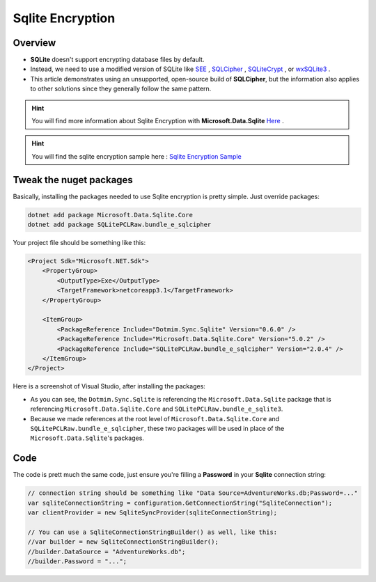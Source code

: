 Sqlite Encryption
================================

Overview
^^^^^^^^^^

- **SQLite** doesn't support encrypting database files by default. 
- Instead, we need to use a modified version of SQLite like `SEE <https://www.hwaci.com/sw/sqlite/see.html>`_ , `SQLCipher <https://www.zetetic.net/sqlcipher/>`_ , `SQLiteCrypt <http://www.sqlite-crypt.com/>`_ , or `wxSQLite3 <https://utelle.github.io/wxsqlite3>`_ . 
- This article demonstrates using an unsupported, open-source build of **SQLCipher**, but the information also applies to other solutions since they generally follow the same pattern.

.. hint:: You will find more information about Sqlite Encryption with **Microsoft.Data.Sqlite** `Here <https://docs.microsoft.com/en-us/dotnet/standard/data/sqlite/encryption?tabs=netcore-cli>`_ .

.. hint:: You will find the sqlite encryption sample here : `Sqlite Encryption Sample <https://github.com/Mimetis/Dotmim.Sync/blob/master/Samples/SqliteEncryption>`_ 


Tweak the nuget packages
^^^^^^^^^^^^^^^^^^^^^^^^

Basically, installing the packages needed to use Sqlite encryption is pretty simple. Just override packages:

.. code-block:: bash

    dotnet add package Microsoft.Data.Sqlite.Core
    dotnet add package SQLitePCLRaw.bundle_e_sqlcipher


Your project file should be something like this:

.. code-block:: xml

    <Project Sdk="Microsoft.NET.Sdk">
        <PropertyGroup>
            <OutputType>Exe</OutputType>
            <TargetFramework>netcoreapp3.1</TargetFramework>
        </PropertyGroup>

        <ItemGroup>
            <PackageReference Include="Dotmim.Sync.Sqlite" Version="0.6.0" />
            <PackageReference Include="Microsoft.Data.Sqlite.Core" Version="5.0.2" />
            <PackageReference Include="SQLitePCLRaw.bundle_e_sqlcipher" Version="2.0.4" />
        </ItemGroup>
    </Project>


Here is a screenshot of Visual Studio, after installing the packages:

.. image:: assets/SqliteEncryption01.png


- As you can see, the ``Dotmim.Sync.Sqlite`` is referencing the ``Microsoft.Data.Sqlite`` package that is referencing ``Microsoft.Data.Sqlite.Core`` and ``SQLitePCLRaw.bundle_e_sqlite3``.
- Because we made references at the root level of ``Microsoft.Data.Sqlite.Core`` and ``SQLitePCLRaw.bundle_e_sqlcipher``, these two packages will be used in place of the ``Microsoft.Data.Sqlite``'s packages.

Code
^^^^^^^^

The code is prett much the same code, just ensure you're filling a **Password** in your **Sqlite** connection string:


.. code-block:: csharp

    // connection string should be something like "Data Source=AdventureWorks.db;Password=..."
    var sqliteConnectionString = configuration.GetConnectionString("SqliteConnection");
    var clientProvider = new SqliteSyncProvider(sqliteConnectionString);

    // You can use a SqliteConnectionStringBuilder() as well, like this:
    //var builder = new SqliteConnectionStringBuilder();
    //builder.DataSource = "AdventureWorks.db";
    //builder.Password = "...";



